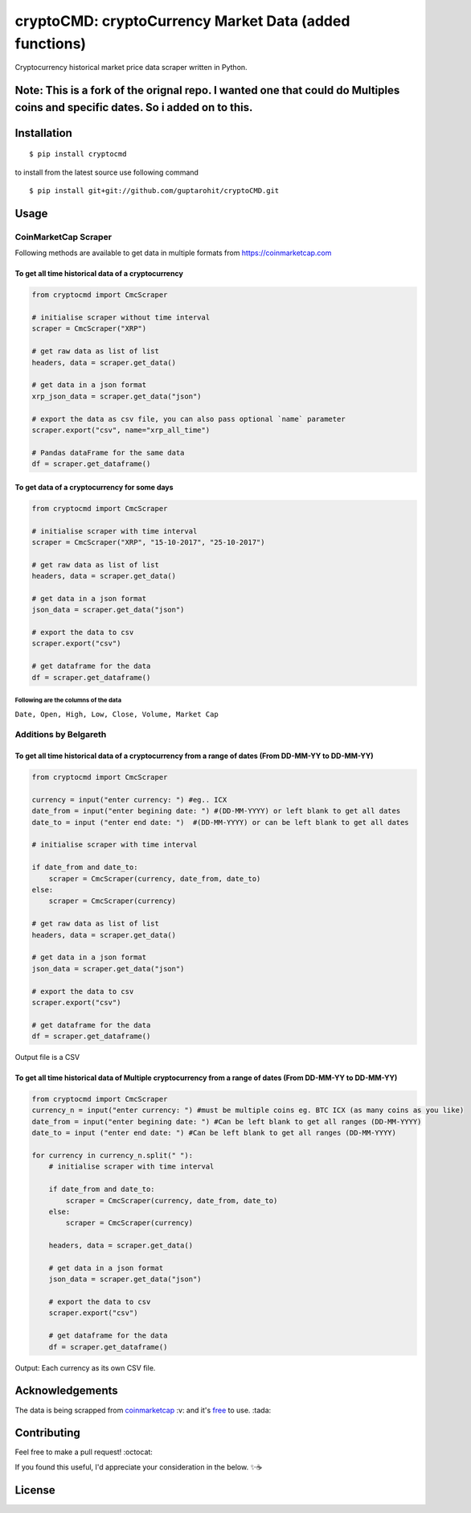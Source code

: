 .. -*-restructuredtext-*-

cryptoCMD: cryptoCurrency Market Data (added functions)
======================================

.. image:: https://img.shields.io/pypi/v/cryptoCMD.svg
    :target: https://pypi.python.org/pypi/cryptoCMD

.. image:: https://travis-ci.org/guptarohit/cryptoCMD.svg?branch=master
    :target: https://travis-ci.org/guptarohit/cryptoCMD
    
.. image:: https://app.fossa.io/api/projects/git%2Bgithub.com%2Fguptarohit%2FcryptoCMD.svg?type=shield
    :target: https://app.fossa.io/projects/git%2Bgithub.com%2Fguptarohit%2FcryptoCMD?ref=badge_shield
    :alt: FOSSA Status

.. image:: https://img.shields.io/pypi/l/cryptoCMD.svg
    :target: https://github.com/guptarohit/cryptoCMD/blob/master/LICENSE

.. image:: https://img.shields.io/pypi/pyversions/cryptoCMD.svg
    :target: https://pypi.python.org/pypi/cryptoCMD

.. image:: https://pepy.tech/badge/cryptoCMD
    :target: https://pepy.tech/project/cryptoCMD
    :alt: Downloads

.. image:: https://img.shields.io/badge/code%20style-black-000000.svg
    :target: https://github.com/ambv/black
    :alt: Code style: black

Cryptocurrency historical market price data scraper written in Python.

Note: This is a fork of the orignal repo. I wanted one that could do Multiples coins and specific dates. So i added on to this. 
-------------------------------------------------------------------------------------------------------------------------------
Installation
------------

::

    $ pip install cryptocmd

to install from the latest source use following command

::

    $ pip install git+git://github.com/guptarohit/cryptoCMD.git


Usage
------
=====================
CoinMarketCap Scraper
=====================

Following methods are available to get data in multiple formats from https://coinmarketcap.com

To get all time historical data of a cryptocurrency
^^^^^^^^^^^^^^^^^^^^^^^^^^^^^^^^^^^^^^^^^^^^^^^^^^^

.. code:: python

    from cryptocmd import CmcScraper

    # initialise scraper without time interval
    scraper = CmcScraper("XRP")

    # get raw data as list of list
    headers, data = scraper.get_data()

    # get data in a json format
    xrp_json_data = scraper.get_data("json")

    # export the data as csv file, you can also pass optional `name` parameter
    scraper.export("csv", name="xrp_all_time")

    # Pandas dataFrame for the same data
    df = scraper.get_dataframe()

To get data of a cryptocurrency for some days
^^^^^^^^^^^^^^^^^^^^^^^^^^^^^^^^^^^^^^^^^^^^^

.. code:: python

    from cryptocmd import CmcScraper

    # initialise scraper with time interval
    scraper = CmcScraper("XRP", "15-10-2017", "25-10-2017")

    # get raw data as list of list
    headers, data = scraper.get_data()

    # get data in a json format
    json_data = scraper.get_data("json")

    # export the data to csv
    scraper.export("csv")

    # get dataframe for the data
    df = scraper.get_dataframe()


Following are the columns of the data
"""""""""""""""""""""""""""""""""""""
``Date, Open, High, Low, Close, Volume, Market Cap``

=====================
Additions by Belgareth
=====================

To get all time historical data of a cryptocurrency from a range of dates (From DD-MM-YY to DD-MM-YY)
^^^^^^^^^^^^^^^^^^^^^^^^^^^^^^^^^^^^^^^^^^^^^^^^^^^^^^^^^^^^^^^^^^^^^^^^^^^^^^^^^^^^^^^^^^^^^^^^^^^^^

.. code:: python
    
    from cryptocmd import CmcScraper

    currency = input("enter currency: ") #eg.. ICX
    date_from = input("enter begining date: ") #(DD-MM-YYYY) or left blank to get all dates
    date_to = input ("enter end date: ")  #(DD-MM-YYYY) or can be left blank to get all dates

    # initialise scraper with time interval

    if date_from and date_to:
        scraper = CmcScraper(currency, date_from, date_to)
    else:
        scraper = CmcScraper(currency)

    # get raw data as list of list
    headers, data = scraper.get_data()

    # get data in a json format
    json_data = scraper.get_data("json")

    # export the data to csv
    scraper.export("csv")

    # get dataframe for the data
    df = scraper.get_dataframe()

Output file is a CSV

To get all time historical data of Multiple cryptocurrency from a range of dates (From DD-MM-YY to DD-MM-YY)
^^^^^^^^^^^^^^^^^^^^^^^^^^^^^^^^^^^^^^^^^^^^^^^^^^^^^^^^^^^^^^^^^^^^^^^^^^^^^^^^^^^^^^^^^^^^^^^^^^^^^

.. code:: python

    from cryptocmd import CmcScraper
    currency_n = input("enter currency: ") #must be multiple coins eg. BTC ICX (as many coins as you like)
    date_from = input("enter begining date: ") #Can be left blank to get all ranges (DD-MM-YYYY)
    date_to = input ("enter end date: ") #Can be left blank to get all ranges (DD-MM-YYYY)

    for currency in currency_n.split(" "):
        # initialise scraper with time interval

        if date_from and date_to:
            scraper = CmcScraper(currency, date_from, date_to)
        else:
            scraper = CmcScraper(currency)

        headers, data = scraper.get_data()

        # get data in a json format
        json_data = scraper.get_data("json")

        # export the data to csv
        scraper.export("csv")

        # get dataframe for the data
        df = scraper.get_dataframe()
    
Output: Each currency as its own CSV file.


Acknowledgements
----------------
The data is being scrapped from `coinmarketcap <https://coinmarketcap.com>`_ :v: and it's `free <https://coinmarketcap.com/faq/>`_ to use. :tada:


Contributing
------------

Feel free to make a pull request! :octocat:

If you found this useful, I'd appreciate your consideration in the below. ✨☕

.. image:: https://user-images.githubusercontent.com/7895001/52529389-e2da5280-2d16-11e9-924c-4fe3f309c780.png
    :target: https://www.buymeacoffee.com/beldin4000
    :alt: Buy Me A Coffee


License
-------

.. image:: https://app.fossa.io/api/projects/git%2Bgithub.com%2Fguptarohit%2FcryptoCMD.svg?type=large
    :target: https://app.fossa.io/projects/git%2Bgithub.com%2Fguptarohit%2FcryptoCMD?ref=badge_large
    :alt: FOSSA Status

